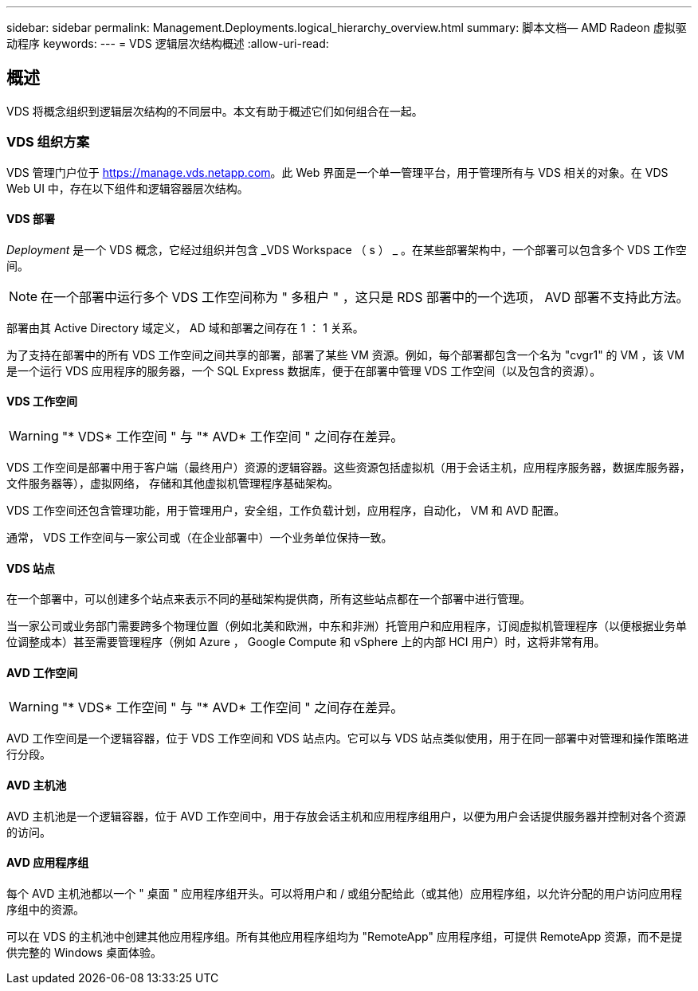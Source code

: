 ---
sidebar: sidebar 
permalink: Management.Deployments.logical_hierarchy_overview.html 
summary: 脚本文档— AMD Radeon 虚拟驱动程序 
keywords:  
---
= VDS 逻辑层次结构概述
:allow-uri-read: 




== 概述

VDS 将概念组织到逻辑层次结构的不同层中。本文有助于概述它们如何组合在一起。



=== VDS 组织方案

VDS 管理门户位于 https://manage.vds.netapp.com[]。此 Web 界面是一个单一管理平台，用于管理所有与 VDS 相关的对象。在 VDS Web UI 中，存在以下组件和逻辑容器层次结构。



==== VDS 部署

_Deployment_ 是一个 VDS 概念，它经过组织并包含 _VDS Workspace （ s ） _ 。在某些部署架构中，一个部署可以包含多个 VDS 工作空间。


NOTE: 在一个部署中运行多个 VDS 工作空间称为 " 多租户 " ，这只是 RDS 部署中的一个选项， AVD 部署不支持此方法。

部署由其 Active Directory 域定义， AD 域和部署之间存在 1 ： 1 关系。

为了支持在部署中的所有 VDS 工作空间之间共享的部署，部署了某些 VM 资源。例如，每个部署都包含一个名为 "cvgr1" 的 VM ，该 VM 是一个运行 VDS 应用程序的服务器，一个 SQL Express 数据库，便于在部署中管理 VDS 工作空间（以及包含的资源）。



==== VDS 工作空间


WARNING: "* VDS* 工作空间 " 与 "* AVD* 工作空间 " 之间存在差异。

VDS 工作空间是部署中用于客户端（最终用户）资源的逻辑容器。这些资源包括虚拟机（用于会话主机，应用程序服务器，数据库服务器，文件服务器等），虚拟网络， 存储和其他虚拟机管理程序基础架构。

VDS 工作空间还包含管理功能，用于管理用户，安全组，工作负载计划，应用程序，自动化， VM 和 AVD 配置。

通常， VDS 工作空间与一家公司或（在企业部署中）一个业务单位保持一致。



==== VDS 站点

在一个部署中，可以创建多个站点来表示不同的基础架构提供商，所有这些站点都在一个部署中进行管理。

当一家公司或业务部门需要跨多个物理位置（例如北美和欧洲，中东和非洲）托管用户和应用程序，订阅虚拟机管理程序（以便根据业务单位调整成本）甚至需要管理程序（例如 Azure ， Google Compute 和 vSphere 上的内部 HCI 用户）时，这将非常有用。



==== AVD 工作空间


WARNING: "* VDS* 工作空间 " 与 "* AVD* 工作空间 " 之间存在差异。

AVD 工作空间是一个逻辑容器，位于 VDS 工作空间和 VDS 站点内。它可以与 VDS 站点类似使用，用于在同一部署中对管理和操作策略进行分段。



==== AVD 主机池

AVD 主机池是一个逻辑容器，位于 AVD 工作空间中，用于存放会话主机和应用程序组用户，以便为用户会话提供服务器并控制对各个资源的访问。



==== AVD 应用程序组

每个 AVD 主机池都以一个 " 桌面 " 应用程序组开头。可以将用户和 / 或组分配给此（或其他）应用程序组，以允许分配的用户访问应用程序组中的资源。

可以在 VDS 的主机池中创建其他应用程序组。所有其他应用程序组均为 "RemoteApp" 应用程序组，可提供 RemoteApp 资源，而不是提供完整的 Windows 桌面体验。
